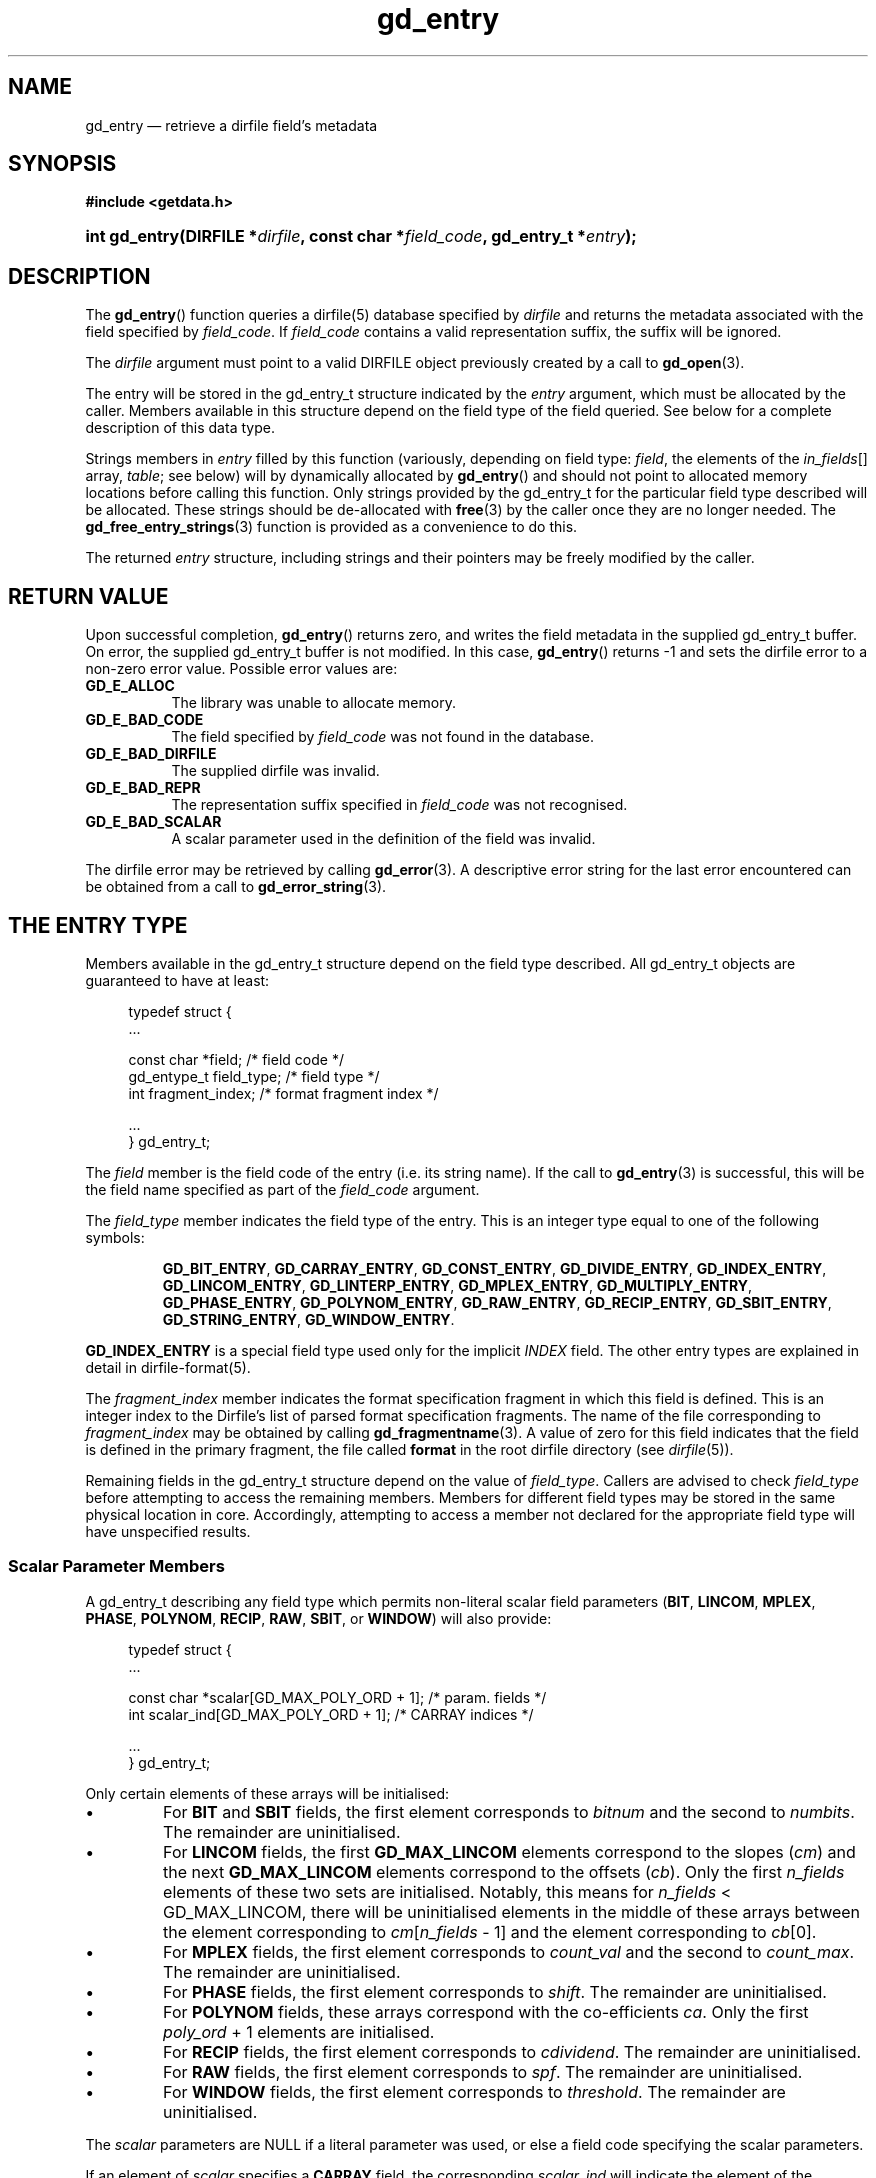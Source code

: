 .\" gd_entry.3.  The gd_entry man page.
.\"
.\" Copyright (C) 2008, 2009, 2010, 2011, 2012 D. V. Wiebe
.\"
.\""""""""""""""""""""""""""""""""""""""""""""""""""""""""""""""""""""""""
.\"
.\" This file is part of the GetData project.
.\"
.\" Permission is granted to copy, distribute and/or modify this document
.\" under the terms of the GNU Free Documentation License, Version 1.2 or
.\" any later version published by the Free Software Foundation; with no
.\" Invariant Sections, with no Front-Cover Texts, and with no Back-Cover
.\" Texts.  A copy of the license is included in the `COPYING.DOC' file
.\" as part of this distribution.
.\"
.TH gd_entry 3 "21 April 2012" "Version 0.8.0" "GETDATA"
.SH NAME
gd_entry \(em retrieve a dirfile field's metadata
.SH SYNOPSIS
.B #include <getdata.h>
.HP
.nh
.ad l
.BI "int gd_entry(DIRFILE *" dirfile ", const char *" field_code ,
.BI "gd_entry_t *" entry );
.hy
.ad n
.SH DESCRIPTION
The
.BR gd_entry ()
function queries a dirfile(5) database specified by
.I dirfile
and returns the metadata associated with the field specified by
.IR field_code .
If
.I field_code
contains a valid representation suffix, the suffix will be ignored.

The 
.I dirfile
argument must point to a valid DIRFILE object previously created by a call to
.BR gd_open (3).

The entry will be stored in the gd_entry_t structure indicated by the
.I entry
argument, which must be allocated by the caller.  Members available in this
structure depend on the field type of the field queried.  See below for a
complete description of this data type.

Strings members in 
.I entry
filled by this function (variously, depending on field type:
.IR field ", the elements of the " in_fields "[] array, " table ;
see below) will by dynamically allocated by
.BR gd_entry ()
and should not point to allocated memory locations before calling this function.
Only strings provided by the gd_entry_t for the particular field type described
will be allocated.  These strings should be de-allocated with
.BR free (3)
by the caller once they are no longer needed.  The
.BR gd_free_entry_strings (3)
function is provided as a convenience to do this.

The returned
.I entry
structure, including strings and their pointers may be freely modified by the
caller.

.SH RETURN VALUE
Upon successful completion,
.BR gd_entry ()
returns zero, and writes the field metadata in the supplied gd_entry_t buffer.
On error, the supplied gd_entry_t buffer is not modified.  In this case,
.BR gd_entry ()
returns -1 and sets the dirfile error to a non-zero error value.  Possible
error values are:
.TP 8
.B GD_E_ALLOC
The library was unable to allocate memory.
.TP
.B GD_E_BAD_CODE
The field specified by
.I field_code
was not found in the database.
.TP
.B GD_E_BAD_DIRFILE
The supplied dirfile was invalid.
.TP
.B GD_E_BAD_REPR
The representation suffix specified in
.I field_code
was not recognised.
.TP
.B GD_E_BAD_SCALAR
A scalar parameter used in the definition of the field was invalid.
.PP
The dirfile error may be retrieved by calling
.BR gd_error (3).
A descriptive error string for the last error encountered can be obtained from
a call to
.BR gd_error_string (3).
.SH THE ENTRY TYPE
Members available in the gd_entry_t structure depend on the field type
described.  All gd_entry_t objects are guaranteed to have at least:
.PP
.in +4n
.nf
.fam C
typedef struct {
  ...

  const char  *field;          /* field code */
  gd_entype_t  field_type;     /* field type */
  int          fragment_index; /* format fragment index */

  ...
} gd_entry_t;
.fam
.fi
.in
.PP
The
.I field
member is the field code of the entry (i.e. its string name).  If the call to
.BR gd_entry (3)
is successful, this will be the field name specified as part of the
.I field_code
argument.
.PP
The
.I field_type
member indicates the field type of the entry.  This is an integer type equal
to one of the following symbols:
.IP
.nh
.ad l
.BR GD_BIT_ENTRY ,
.BR GD_CARRAY_ENTRY ,
.BR GD_CONST_ENTRY ,
.BR GD_DIVIDE_ENTRY ,
.BR GD_INDEX_ENTRY ,
.BR GD_LINCOM_ENTRY ,
.BR GD_LINTERP_ENTRY ,
.BR GD_MPLEX_ENTRY ,
.BR GD_MULTIPLY_ENTRY ,
.BR GD_PHASE_ENTRY ,
.BR GD_POLYNOM_ENTRY ,
.BR GD_RAW_ENTRY ,
.BR GD_RECIP_ENTRY ,
.BR GD_SBIT_ENTRY ,
.BR GD_STRING_ENTRY ,
.BR GD_WINDOW_ENTRY .
.ad n
.hy
.PP
.B GD_INDEX_ENTRY
is a special field type used only for the implicit
.I INDEX
field.  The other entry types are explained in detail in dirfile-format(5).
.PP
The 
.I fragment_index
member indicates the format specification fragment in which this field is
defined.  This is an integer index to the Dirfile's list of parsed format
specification fragments.  The name of the file corresponding to
.I fragment_index
may be obtained by calling
.BR gd_fragmentname (3).
A value of zero for this field indicates that the field is defined in the
primary fragment, the file called
.B format
in the root dirfile directory (see 
.IR dirfile (5)).
.PP
Remaining fields in the gd_entry_t structure depend on the value of
.IR field_type .
Callers are advised to check
.I field_type
before attempting to access the remaining members.  Members for different
field types may be stored in the same physical location in core.  Accordingly,
attempting to access a member not declared for the appropriate field type will
have unspecified results.

.SS Scalar Parameter Members
A gd_entry_t describing any field type which permits non-literal scalar field
parameters
.RB ( BIT ", " LINCOM ", " MPLEX ", " PHASE ", " POLYNOM ", " RECIP ", " RAW ,
.BR SBIT ", or " WINDOW )
will also provide:
.PP
.in +4n
.nf
.fam C
typedef struct {
  ...

  const char *scalar[GD_MAX_POLY_ORD + 1];     /* param. fields */
  int         scalar_ind[GD_MAX_POLY_ORD + 1]; /* CARRAY indices */

  ...
} gd_entry_t;
.fam
.fi
.in
.PP
Only certain elements of these arrays will be initialised:
.IP \(bu
For
.B BIT
and
.B SBIT
fields, the first element corresponds to
.I bitnum
and the second to
.IR numbits .
The remainder are uninitialised.
.IP \(bu
For
.B LINCOM
fields, the first
.B GD_MAX_LINCOM
elements correspond to the slopes
.RI ( cm )
and the next
.B GD_MAX_LINCOM
elements correspond to the offsets
.RI ( cb ).
Only the first
.I n_fields
elements of these two sets are initialised.  Notably, this means for
.I n_fields
< GD_MAX_LINCOM, there will be uninitialised elements in the middle of these
arrays between the element corresponding to
.IR cm [ n_fields
- 1] and the element corresponding to
.IR cb [0].
.IP \(bu
For
.B MPLEX
fields, the first element corresponds to
.I count_val
and the second to
.IR count_max .
The remainder are uninitialised.
.IP \(bu
For
.B PHASE
fields, the first element corresponds to
.IR shift .
The remainder are uninitialised.
.IP \(bu
For
.B POLYNOM
fields, these arrays correspond with the co-efficients
.IR ca .
Only the first
.I poly_ord
+ 1 elements are initialised.
.IP \(bu
For
.B RECIP
fields, the first element corresponds to
.IR cdividend .
The remainder are uninitialised.
.IP \(bu
For
.B RAW
fields, the first element corresponds to
.IR spf .
The remainder are uninitialised.
.IP \(bu
For
.B WINDOW
fields, the first element corresponds to
.IR threshold .
The remainder are uninitialised.
.PP
The
.I scalar
parameters are NULL if a literal parameter was used, or else a field code
specifying the scalar parameters. 
.PP
If an element of
.I scalar
specifies a
.B CARRAY
field, the corresponding
.I scalar_ind
will indicate the element of the
.B CARRAY
used.  For
.B CONST
fields,
.I scalar_ind
will be -1.

.SS BIT and SBIT Members
A gd_entry_t describing a
.B BIT
or
.B SBIT
entry, will also provide:
.PP
.in +4n
.nf
.fam C
typedef struct {
  ...

  const char *in_fields[1];     /* input field code */
  int         bitnum;           /* first bit */
  int         numbits;          /* bit length */

  ...
} gd_entry_t;
.fam
.fi
.in
.PP
The
.I in_fields
member is an array of length one containing the input field code.
.PP
The
.I bitnum
member indicates the number of the first bit (counted from zero) extracted from
the input.  If this value was specified as a scalar field code, this will be
the numerical value of that field, and
.IR scalar [0]
will contain the field code itself, otherwise
.IR scalar [0]
will be NULL.
.PP
The
.I numbits
member indicates the number of bits which are extracted from the input.
If this value was specified as a scalar field code, this will be the numerical
value of that field, and
.IR scalar [1]
will contain the field code itself, otherwise
.IR scalar [1]
will be NULL.

.SS CARRAY Members
A gd_entry_t describing a
.B CARRAY
entry, will also provide:
.PP
.in +4n
.nf
.fam C
typedef struct {
  ...

  gd_type_t   const_type;     /* data type in format specification */
  size_t      array_len;      /* length of array data */

  ...
} gd_entry_t;
.fam
.fi
.in
.PP
The
.I const_type
member indicates the data type of the constant value stored in the format
file metadata.  See
.BR gd_getdata (3)
for a list of valid values that a variable of type
.B gd_type_t
may take.
.PP
The
.I array_len
member gives the number of elements in the array.

.SS CONST Members
A gd_entry_t describing a
.B CONST
entry, will also provide:
.PP
.in +4n
.nf
.fam C
typedef struct {
  ...

  gd_type_t   const_type;     /* data type in format specification */

  ...
} gd_entry_t;
.fam
.fi
.in
.PP
The
.I const_type
member indicates the data type of the constant value stored in the format
file metadata.  See
.BR gd_getdata (3)
for a list of valid values that a variable of type
.B gd_type_t
may take.

.SS INDEX Members
A gd_entry_t describing an
.B INDEX
entry, which is used only for the implicit
.I INDEX
field, provides no additional data.

.SS LINCOM Members
A gd_entry_t describing a
.B LINCOM
entry, will also provide:
.PP
.in +4n
.nf
.fam C
typedef struct {
  ...

  int            n_fields;                  /* # of input fields */
  int            comp_scal;                 /* complex scalar flag */
  const char    *in_fields[GD_MAX_LINCOM];  /* input field code(s) */
  double complex cm[GD_MAX_LINCOM];         /* scale factor(s) */
  double         m[GD_MAX_LINCOM];          /* scale factor(s) */
  double complex cb[GD_MAX_LINCOM];         /* offset terms(s) */
  double         b[GD_MAX_LINCOM];          /* offset terms(s) */

  ...
} gd_entry_t;
.fam
.fi
.in
.PP
The
.I n_fields
member indicates the number of input fields.  It will be between one and
.B GD_MAX_LINCOM
inclusive.
.B GD_MAX_LINCOM
is defined in getdata.h as the maximum number of input fields permitted by a
.BR LINCOM .
.PP
The
.I comp_scal
member is non-zero if any of the scale factors or offset terms have a non-zero
imaginary part.  (That is, if comp_scal is zero, the elements of
.IR cm \~and\~ cb
equal the corresponding elements of
.IR m \~and\~ b .)
members.)
.PP
The
.I in_fields
member is an array of length
.B GD_MAX_LINCOM
containing the input field code(s).  Only the first
.I n_fields
elements of this array are initialised.  The remaining elements contain
uninitialised data.
.PP
The
.I cm
and
.I cb
members are arrays of the scale factor(s) and offset term(s) for the
.BR LINCOM .
Only the first
.I n_fields
elements of these array contain meaningful data.
If any of these values were specified as a scalar field code, this will be the
numerical value of that field.  The field code corresponding to
.IR cm [ i ]
will be stored in
.IR scalar [ i ]
and the field code associated with
.IR cb [ i ]
will be stored in
.IR scalar [ i
+
.BR GD_MAX_LINCOM ].
Otherwise the corresponding
.I scalar
member will be NULL.
See
.B NOTES
below on changes to the declaration of
.I cm
and
.I cb
when using the C89 GetData API.
.PP
The elements of
.I m
and
.I b
are the real parts of the corresponding elements of
.I cm
and
.IR cb .

.SS LINTERP Members
A gd_entry_t describing a
.B LINTERP
entry, will also provide:
.PP
.in +4n
.nf
.fam C
typedef struct {
  ...

  const char *table             /* linterp table filename */
  const char *in_fields[1];     /* input field code */

  ...
} gd_entry_t;
.fam
.fi
.in
.PP
The
.I table
member is the pathname to the look up table on disk.
.PP
The
.I in_fields
member is an array of length one containing the input field code.

.SS MPLEX Members
A gd_entry_t describing a
.B MPLEX
entry, will also provide:
.PP
.in +4n
.nf
.fam C
typedef struct {
  ...

  const char    *in_fields[2];  /* input field codes */
  int           count_val;      /* value of the multiplex index */
  int           count_max;      /* maximum of the multiplex index */

  ...
} gd_entry_t;
.fam
.fi
.in
.PP
The
.I in_fields
member contains the field codes of the input field (element 0) and the multiplex
index field (element 1).
.PP
The
.I count_val
member is the value of the multiplex index field when the output field is stored
in the input field.
.PP
The
.I count_max
member is the maximum value of the multiplex index, or zero, if this is not
specified.  This is only used to determine how far to look back for a starting
value for the output field; see
.BR gd_mplex_lookback (3).

.SS MULTIPLY and DIVIDE Members
A gd_entry_t describing a
.B MULTIPLY
or
.B DIVIDE
entry, will also provide:
.PP
.in +4n
.nf
.fam C
typedef struct {
  ...

  const char *in_fields[2];     /* input field codes */

  ...
} gd_entry_t;
.fam
.fi
.in
.PP
The
.I in_fields
member is an array of length two containing the input field codes.

.SS PHASE Members
A gd_entry_t describing a
.B PHASE
entry, will also provide:
.PP
.in +4n
.nf
.fam C
typedef struct {
  ...

  const char *in_fields[1];     /* input field code */
  gd_shift_t  shift;            /* phase shift */

  ...
} gd_entry_t;
.fam
.fi
.in
.PP
The
.I in_fields
member is an array of length one containing the input field code.
.PP
The
.I shift
member indicates the shift in samples.  The
.I gd_shift_t
type is a 64-bit signed integer type.  A positive value indicates a shift
forward in time (towards larger frame numbers).  If this value was specified as
a scalar field code, this will be the numerical value of that field, and
.IR scalar [0]
will contain the field code itself, otherwise
.IR scalar [0]
will be NULL.

.SS POLYNOM Members
A gd_entry_t describing a
.B POLYNOM
entry, will also provide:
.PP
.in +4n
.nf
.fam C
typedef struct {
  ...

  int            poly_ord;                  /* polynomial order */
  int            comp_scal;                 /* complex scalar flag */
  const char    *in_fields[1];              /* input field code(s) */
  double complex ca[GD_MAX_POLY_ORD + 1];   /* co-efficients(s) */
  double         a[GD_MAX_POLY_ORD + 1];    /* co-efficients(s) */

  ...
} gd_entry_t;
.fam
.fi
.in
.PP
The
.I poly_ord
member indicates the order of the polynomial.  It will be between one and
.B GD_MAX_POLY_ORD
inclusive.
.B GD_MAX_POLY_ORD
is defined in getdata.h as the maximum order of polynomial permitted by a
.BR POLYNOM .
.PP
The
.I comp_scal
member is non-zero if any of the co-efficients have a non-zero imaginary part.
(That is, if comp_scal is zero, the elements of
.I ca
equal the corresponding elements of
.IR a .)
.PP
The
.I in_fields
member is an array of length one containing the input field code.
.PP
The
.I ca
members are arrays of the co-efficient(s) for the
.BR POLYNOM .
Only the first
.I poly_ord
+ 1 elements of this array contains meaningful data.  If any of these values
were specified as a scalar field code, this will be the numerical value of that
field.  The field code corresponding to
.IR ca [ i ]
will be stored in
.IR scalar [ i ].
Otherwise the corresponding
.I scalar
member will be NULL.  See
.B NOTES
below on changes to the declaration of
.I ca
when using the C89 GetData API.
.PP
The elements of
.I a
are the real parts of the corresponding elements of
.IR ca .

.SS RECIP Members
A gd_entry_t describing a
.B RECIP
entry, will also provide:
.PP
.in +4n
.nf
.fam C
typedef struct {
  ...

  int            comp_scal;            /* complex scalar flag */
  const char    *in_fields[1];         /* input field code */
  double complex cdividend;            /* scalar dividend */
  double         dividend;             /* scalar dividend */

  ...
} gd_entry_t;
.fam
.fi
.in
.PP
The
.I comp_scal
member is non-zero if any of the co-efficients have a non-zero imaginary part.
(That is, if comp_scal is zero,
.I cdividend
equals
.IR dividend .)
.PP
The
.I in_fields
member is an array of length one containing the input field code.
.PP
The
.I cdividend
member provides the constant dividend of the computed division.  If this value
was specified as a scalar field code, this will be the numerical value of that
field, and
.IR scalar [0]
will contain the field code itself, otherwise
.IR scalar [0]
will be NULL.  The
.I dividend
member contains the real part of
.IR cdividend .

.SS RAW Members
A gd_entry_t describing a
.B RAW
entry, will also provide:
.PP
.in +4n
.nf
.fam C
typedef struct {
  ...

  unsigned int  spf;          /* samples per frame on disk */
  gd_type_t     data_type;    /* data type on disk */

  ...
} gd_entry_t;
.fam
.fi
.in
.PP
The
.I spf
member contains the samples per frame of the binary data on disk.  If this value
was specified as a scalar field code, this will be the numerical value of that
field, and
.IR scalar [0]
will contain the field code itself, otherwise
.IR scalar [0]
will be NULL.
.PP
The
.I data_type
member indicates the data type of the binary data on disk.  See
.BR gd_getdata (3)
for a list of valid values that a variable of type
.B gd_type_t
may take.

.SS STRING Members
A gd_entry_t describing a
.B STRING
entry provides no additional data.

.SS WINDOW Members
A gd_entry_t describing a
.B WINDOW
entry, will also provide:
.PP
.in +4n
.nf
.fam C
typedef struct {
  ...

  const char    *in_fields[2];  /* input field codes */
  gd_windop_t   windop;         /* comparison operator */
  gd_triplet_t  threshold;      /* the value compared against */

  ...
} gd_entry_t;
.fam
.fi
.in
.PP
The
.I in_fields
member contains the field codes of the input field (element 0) and the check
field (element 1).
.PP
The
.I windop
member equals one of the following symbols, indicating the particular comarison
performed on the check field:
.TP
.B GD_WINDOP_EQ
data are extraced when the check field equals
.IR threshold ;
.TP
.B GD_WINDOP_GE
data are extraced when the check field is greater than or equal to
.IR threshold ;
.TP
.B GD_WINDOP_GT
data are extraced when the check field is strictly greater than
.IR threshold ;
.TP
.B GD_WINDOP_LE
data are extraced when the check field is less than or equal to
.IR threshold ;
.TP
.B GD_WINDOP_LT
data are extraced when the check field is strictly less than
.IR threshold ;
.TP
.B GD_WINDOP_NE
data are extraced when the check field is not equal to
.IR threshold ;
.TP
.B GD_WINDOP_SET
data are extraced when at least one bit in
.I threshold 
is also set in the check field;
.TP
.B GD_WINDOP_CLR
data are extraced when at least one bit in
.I threshold 
is not set in the check field.
.PP
The
.I threshold
is the value against the check field is compared.  The
.B gd_triplet_t
type is defined as:
.PP
.in +4n
.nf
.fam C
typedef union {
  gd_int64_t i;
  gd_uint64_t u;
  double r;
} gd_triplet_t;
.fam
.fi
.in
.PP
The particular element of the union to use depends on the value of
.I windop:
.IP \(bu
For
.B GD_WINDOP_EQ
and
.BR GD_WINDOP_NE ,
the signed integer element,
.IB threshold . i
is set;
.IP \(bu
For
.B GD_WINDOP_SET
and
.BR GD_WINDOP_CLR ,
the unsigned integer element,
.IB threshold . u
is set;
.IP \(bu
For all other values of
.IR windop ,
the floating point element,
.IB threshold . r
is set.

.SH NOTES
When using the C89 GetData API (by defining
.B GD_C89_API
before including getdata.h), the data types and names of several of the entry
parameters are different.  The following table lists the correspondences between
members in the C99 and C89 APIs.

.TS
center tab(|);
cbscbs
rlrl.
C99 API|C89 API
int|bitnum|int|u.bit.bitnum
int|numbits|int|u.bit.numbits
int|n_fields|int|u.lincom.n_fields
double complex|cm[3]|double|u.lincom.cm[3][2]
double|m[3]|double|u.lincom.m[3]
double complex|cb[3]|double|u.lincom.cb[3][2]
double|b[3]|double|u.lincom.b[3]
const char*|table|const char*|u.linterp.table
int|count_val|int|u.mplex.count_val
int|count_max|int|u.mplex.count_max
gd_shift_t|shift|gd_shift_t|u.phase.shift
int|poly_ord|int|u.polynom.poly_ord
double complex|ca[3]|double|u.polynom.ca[3][2]
double|a[3]|double|u.polynom.a[3]
unsigned int|spf|unsigned int|u.raw.spf
gd_type_t|data_type|gd_type_t|u.raw.data_type
double complex|cdividend|double|u.recip.cdividend[2]
double|dividend|double|u.recip.dividend
gd_type_t|const_type|gd_type_t|u.scalar.const_type
size_t|array_len|size_t|u.scalar.array_len
gd_windop_t|count_val|gd_windop_t|u.window.windop
gd_triplet_t|count_max|gd_triplet_t|u.window.threshold
.TE
.PP
In the case of complex valued data in the C89 API, the first element of the
two-element array is the real part of the complex number, and the second
element is the imaginary part.

.SH SEE ALSO
.BR dirfile (5),
.BR gd_free_entry_strings (3),
.BR gd_cbopen (3),
.BR gd_error (3),
.BR gd_error_string (3),
.BR gd_field_list (3),
.BR gd_mplex_lookback (3),
.BR gd_fragmentname (3),
.BR gd_getdata (3),
.BR gd_raw_filename (3)
